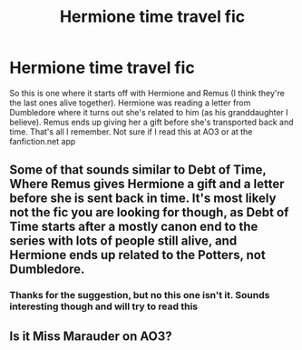 #+TITLE: Hermione time travel fic

* Hermione time travel fic
:PROPERTIES:
:Author: jjw_jade
:Score: 2
:DateUnix: 1614387238.0
:DateShort: 2021-Feb-27
:FlairText: What's That Fic?
:END:
So this is one where it starts off with Hermione and Remus (I think they're the last ones alive together). Hermione was reading a letter from Dumbledore where it turns out she's related to him (as his granddaughter I believe). Remus ends up giving her a gift before she's transported back and time. That's all I remember. Not sure if I read this at AO3 or at the fanfiction.net app


** Some of that sounds similar to Debt of Time, Where Remus gives Hermione a gift and a letter before she is sent back in time. It's most likely not the fic you are looking for though, as Debt of Time starts after a mostly canon end to the series with lots of people still alive, and Hermione ends up related to the Potters, not Dumbledore.
:PROPERTIES:
:Author: Kingsonne
:Score: 3
:DateUnix: 1614409930.0
:DateShort: 2021-Feb-27
:END:

*** Thanks for the suggestion, but no this one isn't it. Sounds interesting though and will try to read this
:PROPERTIES:
:Author: jjw_jade
:Score: 1
:DateUnix: 1614460901.0
:DateShort: 2021-Feb-28
:END:


** Is it Miss Marauder on AO3?
:PROPERTIES:
:Author: JustTheNextDoorNerd
:Score: 1
:DateUnix: 1615664521.0
:DateShort: 2021-Mar-13
:END:

